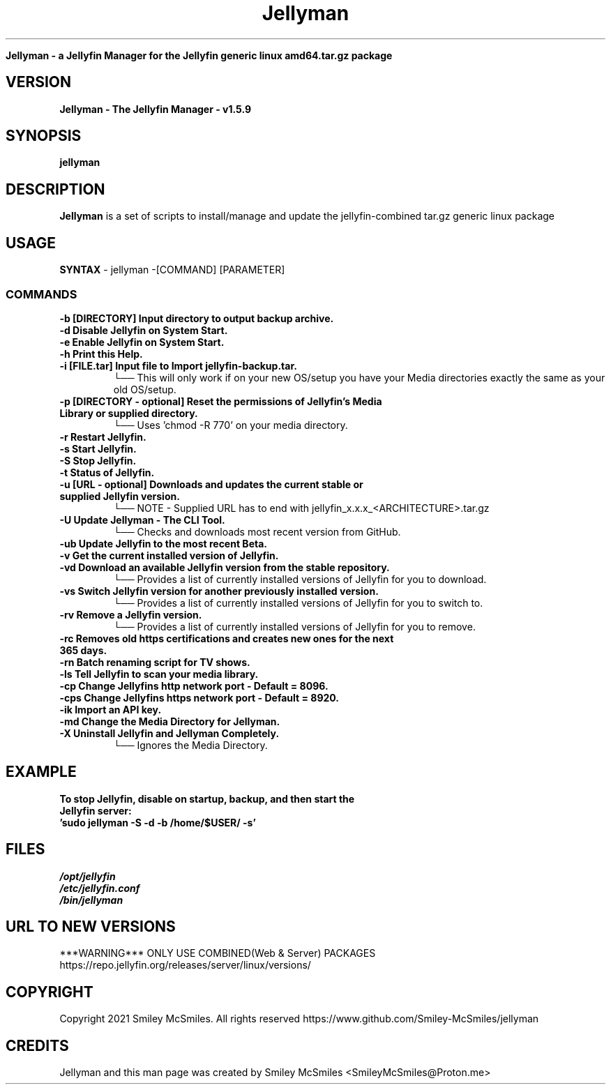." Process this file with
." groff -man -Tascii jellyman.1
."
.TH Jellyman

.Sh NAME
.B Jellyman - a Jellyfin Manager for the Jellyfin generic linux amd64.tar.gz package

.SH VERSION
.B Jellyman - The Jellyfin Manager - v1.5.9

.SH SYNOPSIS
.B jellyman

.SH DESCRIPTION
.B Jellyman
is a set of scripts to install/manage and update the jellyfin-combined tar.gz generic linux package

.SH USAGE
.B SYNTAX
- jellyman -[COMMAND] [PARAMETER]
.TP
.SS COMMANDS
.TP
.B -b     [DIRECTORY] Input directory to output backup archive.
.TP
.B -d     Disable Jellyfin on System Start.
.TP
.B -e     Enable Jellyfin on System Start.
.TP
.B -h     Print this Help.
.TP
.B -i     [FILE.tar] Input file to Import jellyfin-backup.tar.
└── This will only work if on your new OS/setup you have your Media directories exactly the same as your old OS/setup.
.TP
.B -p     [DIRECTORY - optional] Reset the permissions of Jellyfin's Media Library or supplied directory.
└── Uses 'chmod -R 770' on your media directory.
.TP
.B -r     Restart Jellyfin.
.TP
.B -s     Start Jellyfin.
.TP
.B -S     Stop Jellyfin.
.TP
.B -t     Status of Jellyfin.
.TP
.B -u     [URL - optional] Downloads and updates the current stable or supplied Jellyfin version.
└── NOTE - Supplied URL has to end with jellyfin_x.x.x_<ARCHITECTURE>.tar.gz
.TP
.B -U     Update Jellyman - The CLI Tool.
└── Checks and downloads most recent version from GitHub.
.TP
.B -ub    Update Jellyfin to the most recent Beta.
.TP
.B -v     Get the current installed version of Jellyfin.
.TP
.B -vd    Download an available Jellyfin version from the stable repository.
└── Provides a list of currently installed versions of Jellyfin for you to download.
.TP
.B -vs    Switch Jellyfin version for another previously installed version.
└── Provides a list of currently installed versions of Jellyfin for you to switch to.
.TP
.B -rv    Remove a Jellyfin version.
└── Provides a list of currently installed versions of Jellyfin for you to remove.
.TP
.B -rc    Removes old https certifications and creates new ones for the next 365 days.
.TP
.B -rn    Batch renaming script for TV shows.
.TP
.B -ls    Tell Jellyfin to scan your media library.
.TP
.B -cp    Change Jellyfins http network port - Default = 8096.
.TP
.B -cps   Change Jellyfins https network port - Default = 8920.
.TP
.B -ik    Import an API key.
.TP
.B -md    Change the Media Directory for Jellyman.
.TP
.B -X     Uninstall Jellyfin and Jellyman Completely.
└── Ignores the Media Directory.

.SH EXAMPLE
.TP
.B To stop Jellyfin, disable on startup, backup, and then start the Jellyfin server:
.TP
.B 'sudo jellyman -S -d -b /home/$USER/ -s'

.SH FILES
.TP
.I
/opt/jellyfin
.TP
.I
/etc/jellyfin.conf
.TP
.I
/bin/jellyman

.SH URL TO NEW VERSIONS
.PP
***WARNING*** ONLY USE COMBINED(Web & Server) PACKAGES
https://repo.jellyfin.org/releases/server/linux/versions/

.SH COPYRIGHT
.PP
Copyright 2021 Smiley McSmiles. All rights reserved
https://www.github.com/Smiley-McSmiles/jellyman

.SH CREDITS
.PP
Jellyman and this man page was created by Smiley McSmiles <SmileyMcSmiles@Proton.me>

